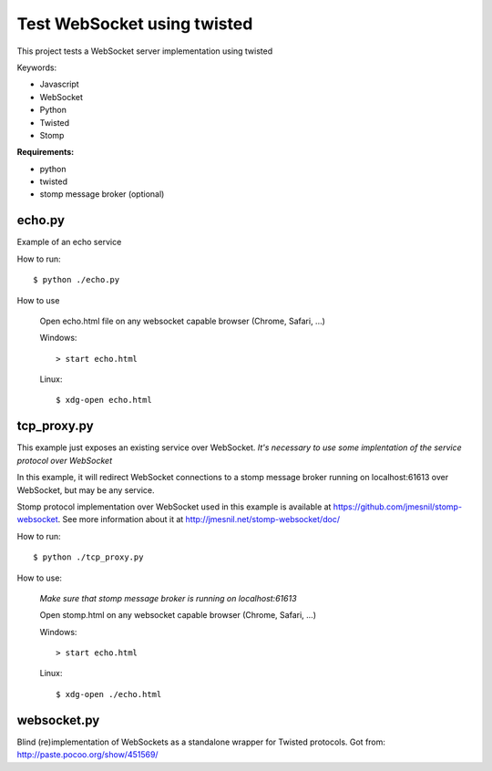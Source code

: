 ============================
Test WebSocket using twisted
============================

This project tests a WebSocket server implementation using twisted

Keywords:

* Javascript
* WebSocket
* Python
* Twisted
* Stomp

**Requirements:**

* python
* twisted
* stomp message broker (optional)

echo.py
-------

Example of an echo service 

How to run::
  
    $ python ./echo.py

How to use

    Open echo.html file on any websocket capable browser (Chrome, Safari, ...)
  
    Windows::
    
        > start echo.html
  
    Linux::
    
        $ xdg-open echo.html


tcp_proxy.py
--------------

This example just exposes an existing service over WebSocket. 
*It's necessary to use some implentation of the service protocol over 
WebSocket*

In this example, it will redirect WebSocket connections to a stomp message 
broker running on localhost:61613 over WebSocket, but may be any service.

Stomp protocol implementation over WebSocket used in this example is 
available at https://github.com/jmesnil/stomp-websocket. See more information
about it at http://jmesnil.net/stomp-websocket/doc/

How to run::
  
    $ python ./tcp_proxy.py

How to use:
  
    *Make sure that stomp message broker is running on localhost:61613*
   
    Open stomp.html on any websocket capable browser (Chrome, Safari, ...)

    Windows::
    
        > start echo.html
  
    Linux::
    
        $ xdg-open ./echo.html


websocket.py
------------
Blind (re)implementation of WebSockets as a standalone wrapper for Twisted
protocols.
Got from: http://paste.pocoo.org/show/451569/
